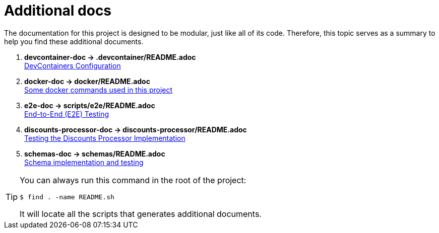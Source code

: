 [[additional-docs]]
= Additional docs

The documentation for this project is designed to be modular, just like all of its code.
Therefore, this topic serves as a summary to help you find these additional documents.

****
. [[devcontainer-doc]] *devcontainer-doc -> .devcontainer/README.adoc* +
link:../../.devcontainer/README{outfilesuffix}[DevContainers Configuration^]
. [[docker-doc]] *docker-doc -> docker/README.adoc* +
link:../../docker/README{outfilesuffix}[Some docker commands used in this project^]
. [[e2e-doc]] *e2e-doc -> scripts/e2e/README.adoc* +
link:../../scripts/e2e/README{outfilesuffix}[End-to-End (E2E) Testing^]
. [[discounts-processor-doc]] *discounts-processor-doc -> discounts-processor/README.adoc* +
link:../../discounts-processor/README{outfilesuffix}[Testing the Discounts Processor Implementation^] +
. [[schemas-doc]] *schemas-doc -> schemas/README.adoc* +
link:../../schemas/README{outfilesuffix}[Schema implementation and testing^]
****

[TIP]
====
You can always run this command in the root of the project:

[,console]
----
$ find . -name README.sh
----

It will locate all the scripts that generates additional documents.
====

